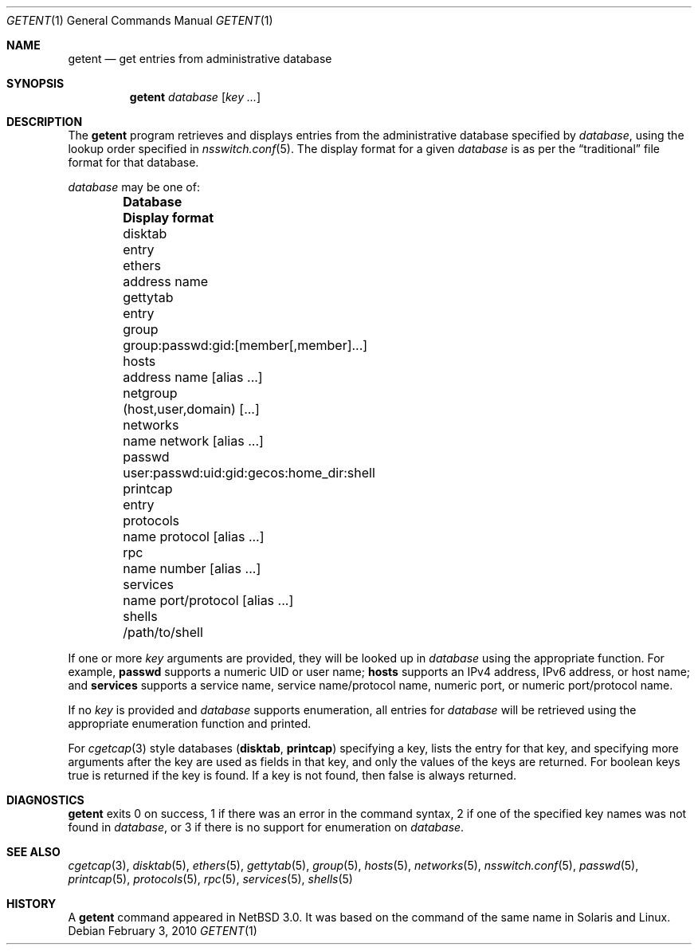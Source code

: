 .\"	$NetBSD: getent.1,v 1.21 2010/02/04 09:48:35 wiz Exp $
.\"
.\" Copyright (c) 2004 The NetBSD Foundation, Inc.
.\" All rights reserved.
.\"
.\" This code is derived from software contributed to The NetBSD Foundation
.\" by Luke Mewburn.
.\"
.\" Redistribution and use in source and binary forms, with or without
.\" modification, are permitted provided that the following conditions
.\" are met:
.\" 1. Redistributions of source code must retain the above copyright
.\"    notice, this list of conditions and the following disclaimer.
.\" 2. Redistributions in binary form must reproduce the above copyright
.\"    notice, this list of conditions and the following disclaimer in the
.\"    documentation and/or other materials provided with the distribution.
.\"
.\" THIS SOFTWARE IS PROVIDED BY THE NETBSD FOUNDATION, INC. AND CONTRIBUTORS
.\" ``AS IS'' AND ANY EXPRESS OR IMPLIED WARRANTIES, INCLUDING, BUT NOT LIMITED
.\" TO, THE IMPLIED WARRANTIES OF MERCHANTABILITY AND FITNESS FOR A PARTICULAR
.\" PURPOSE ARE DISCLAIMED.  IN NO EVENT SHALL THE FOUNDATION OR CONTRIBUTORS
.\" BE LIABLE FOR ANY DIRECT, INDIRECT, INCIDENTAL, SPECIAL, EXEMPLARY, OR
.\" CONSEQUENTIAL DAMAGES (INCLUDING, BUT NOT LIMITED TO, PROCUREMENT OF
.\" SUBSTITUTE GOODS OR SERVICES; LOSS OF USE, DATA, OR PROFITS; OR BUSINESS
.\" INTERRUPTION) HOWEVER CAUSED AND ON ANY THEORY OF LIABILITY, WHETHER IN
.\" CONTRACT, STRICT LIABILITY, OR TORT (INCLUDING NEGLIGENCE OR OTHERWISE)
.\" ARISING IN ANY WAY OUT OF THE USE OF THIS SOFTWARE, EVEN IF ADVISED OF THE
.\" POSSIBILITY OF SUCH DAMAGE.
.\"
.Dd February 3, 2010
.Dt GETENT 1
.Os
.Sh NAME
.Nm getent
.Nd get entries from administrative database
.Sh SYNOPSIS
.Nm
.Ar database
.Op Ar key ...
.Sh DESCRIPTION
The
.Nm
program retrieves and displays entries from the administrative
database specified by
.Ar database ,
using the lookup order specified in
.Xr nsswitch.conf 5 .
The display format for a given
.Ar database
is as per the
.Dq traditional
file format for that database.
.Pp
.Ar database
may be one of:
.Bl -column "protocols" "user:passwd:uid:gid:gecos:home_dir:shell" -offset indent -compact
.It Sy Database Ta Sy Display format
.It disktab Ta entry
.It ethers Ta address name
.It gettytab Ta entry
.It group Ta group:passwd:gid:[member[,member]...]
.It hosts Ta address name [alias ...]
.It netgroup Ta (host,user,domain) [...]
.It networks Ta name network [alias ...]
.It passwd Ta user:passwd:uid:gid:gecos:home_dir:shell
.It printcap Ta entry
.It protocols Ta name protocol [alias ...]
.It rpc Ta name number [alias ...]
.It services Ta name port/protocol [alias ...]
.It shells Ta /path/to/shell
.El
.Pp
If one or more
.Ar key
arguments are provided, they will be looked up in
.Ar database
using the appropriate function.
For example,
.Sy passwd
supports a numeric UID or user name;
.Sy hosts
supports an IPv4 address, IPv6 address, or host name;
and
.Sy services
supports a service name, service name/protocol name, numeric port, or
numeric port/protocol name.
.Pp
If no
.Ar key
is provided and
.Ar database
supports enumeration, all entries for
.Ar database
will be retrieved using the appropriate enumeration function and printed.
.Pp
For
.Xr cgetcap 3
style databases
.Sy ( disktab ,
.Sy printcap )
specifying a key, lists the entry for that key, and specifying more arguments
after the key are used as fields in that key, and only the values of the keys
are returned.
For boolean keys
.Dv true
is returned if the key is found.
If a key is not found, then
.Dv false
is always
returned.
.Sh DIAGNOSTICS
.Nm
exits 0 on success,
1 if there was an error in the command syntax,
2 if one of the specified key names was not found in
.Ar database ,
or 3 if there is no support for enumeration on
.Ar database .
.Sh SEE ALSO
.Xr cgetcap 3 ,
.Xr disktab 5 ,
.Xr ethers 5 ,
.Xr gettytab 5 ,
.Xr group 5 ,
.Xr hosts 5 ,
.Xr networks 5 ,
.Xr nsswitch.conf 5 ,
.Xr passwd 5 ,
.Xr printcap 5 ,
.Xr protocols 5 ,
.Xr rpc 5 ,
.Xr services 5 ,
.Xr shells 5
.Sh HISTORY
A
.Nm
command appeared in
.Nx 3.0 .
It was based on the command of the same name in
.Tn Solaris
and
.Tn Linux .
